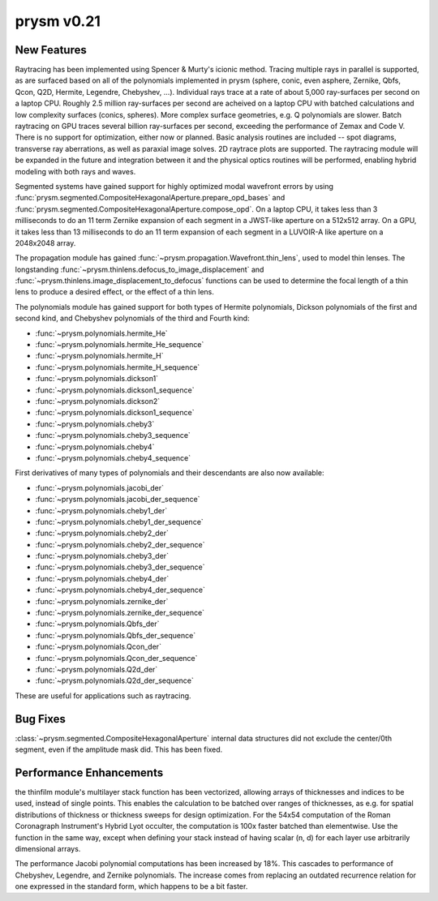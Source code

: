 ***********
prysm v0.21
***********

New Features
============

Raytracing has been implemented using Spencer & Murty's icionic method.  Tracing multiple rays in parallel is supported, as are surfaced based on all of the polynomials implemented in prysm (sphere, conic, even asphere, Zernike, Qbfs, Qcon, Q2D, Hermite, Legendre, Chebyshev, ...).  Individual rays trace at a rate of about 5,000 ray-surfaces per second on a laptop CPU.  Roughly 2.5 million ray-surfaces per second are acheived on a laptop CPU with batched calculations and low complexity surfaces (conics, spheres).  More complex surface geometries, e.g. Q polynomials are slower.  Batch raytracing on GPU traces several billion ray-surfaces per second, exceeding the performance of Zemax and Code V.  There is no support for optimization, either now or planned.  Basic analysis routines are included -- spot diagrams, transverse ray aberrations, as well as paraxial image solves.  2D raytrace plots are supported.  The raytracing module will be expanded in the future and integration between it and the physical optics routines will be performed, enabling hybrid modeling with both rays and waves.

Segmented systems have gained support for highly optimized modal wavefront errors by using :func:`prysm.segmented.CompositeHexagonalAperture.prepare_opd_bases` and :func:`prysm.segmented.CompositeHexagonalAperture.compose_opd`.  On a laptop CPU, it takes less than 3 milliseconds to do an 11 term Zernike expansion of each segment in a JWST-like aperture on a 512x512 array.  On a GPU, it takes less than 13 milliseconds to do an 11 term expansion of each segment in a LUVOIR-A like aperture on a 2048x2048 array.

The propagation module has gained :func:`~prysm.propagation.Wavefront.thin_lens`, used to model thin lenses.  The longstanding :func:`~prysm.thinlens.defocus_to_image_displacement` and :func:`~prysm.thinlens.image_displacement_to_defocus` functions can be used to determine the focal length of a thin lens to produce a desired effect, or the effect of a thin lens.

The polynomials module has gained support for both types of Hermite polynomials, Dickson polynomials of the first and second kind, and Chebyshev polynomials of the third and Fourth kind:

* :func:`~prysm.polynomials.hermite_He`
* :func:`~prysm.polynomials.hermite_He_sequence`
* :func:`~prysm.polynomials.hermite_H`
* :func:`~prysm.polynomials.hermite_H_sequence`
* :func:`~prysm.polynomials.dickson1`
* :func:`~prysm.polynomials.dickson1_sequence`
* :func:`~prysm.polynomials.dickson2`
* :func:`~prysm.polynomials.dickson1_sequence`
* :func:`~prysm.polynomials.cheby3`
* :func:`~prysm.polynomials.cheby3_sequence`
* :func:`~prysm.polynomials.cheby4`
* :func:`~prysm.polynomials.cheby4_sequence`

First derivatives of many types of polynomials and their descendants are also now available:

* :func:`~prysm.polynomials.jacobi_der`
* :func:`~prysm.polynomials.jacobi_der_sequence`
* :func:`~prysm.polynomials.cheby1_der`
* :func:`~prysm.polynomials.cheby1_der_sequence`
* :func:`~prysm.polynomials.cheby2_der`
* :func:`~prysm.polynomials.cheby2_der_sequence`
* :func:`~prysm.polynomials.cheby3_der`
* :func:`~prysm.polynomials.cheby3_der_sequence`
* :func:`~prysm.polynomials.cheby4_der`
* :func:`~prysm.polynomials.cheby4_der_sequence`
* :func:`~prysm.polynomials.zernike_der`
* :func:`~prysm.polynomials.zernike_der_sequence`
* :func:`~prysm.polynomials.Qbfs_der`
* :func:`~prysm.polynomials.Qbfs_der_sequence`
* :func:`~prysm.polynomials.Qcon_der`
* :func:`~prysm.polynomials.Qcon_der_sequence`
* :func:`~prysm.polynomials.Q2d_der`
* :func:`~prysm.polynomials.Q2d_der_sequence`

These are useful for applications such as raytracing.

Bug Fixes
=========

:class:`~prysm.segmented.CompositeHexagonalAperture` internal data structures did not exclude the center/0th segment, even if the amplitude mask did.  This has been fixed.


Performance Enhancements
========================

the thinfilm module's multilayer stack function has been vectorized, allowing arrays of thicknesses and indices to be used, instead of single points.  This enables the calculation to be batched over ranges of thicknesses, as e.g. for spatial distributions of thickness or thickness sweeps for design optimization.  For the 54x54 computation of the Roman Coronagraph Instrument's Hybrid Lyot occulter, the computation is 100x faster batched than elementwise.  Use the function in the same way, except when defining your stack instead of having scalar (n, d) for each layer use arbitrarily dimensional arrays.

The performance Jacobi polynomial computations has been increased by 18%.  This cascades to performance of Chebyshev, Legendre, and Zernike polynomials.  The increase comes from replacing an outdated recurrence relation for one expressed in the standard form, which happens to be a bit faster.
